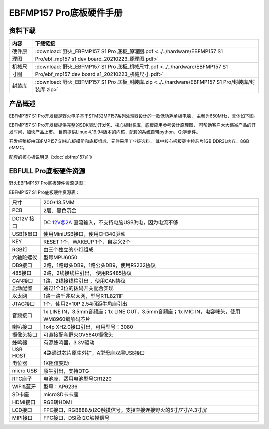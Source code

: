 .. vim: syntax=rst


EBFMP157 Pro底板硬件手册
==========================================

资料下载
------------------------

============  ====================
内容            下载链接
============  ====================
硬件原理图     :download:`野火_EBFMP157 S1 Pro 底板_原理图.pdf <../../hardware/EBFMP157 S1 Pro/ebf_mp157 s1 dev board_20210223_原理图.pdf>`
机械尺寸图     :download:`野火_EBFMP157 S1 Pro 底板_机械尺寸.pdf <../../hardware/EBFMP157 S1 Pro/ebf_mp157 dev board s1_20210223_机械尺寸.pdf>`
封装库         :download:`野火_EBFMP157 S1 Pro 底板_封装库.zip <../../hardware/EBFMP157 S1 Pro/封装库/封装库.zip>`
============  ====================


产品概述
------------------------

EBFMP157 S1 Pro开发板是野火电子基于STM32MP157系列处理器设计的一款低功耗单板电脑，
主频为650MHz，具体如下图。

.. image:: media/stm32mp1002.jpeg
   :align: center
   :alt: EBFMP157 S1 Pro开发板



EBFMP157 S1 Pro开发板提供完整的SDK驱动开发包、核心板封装库，底板应用参考设计原理图，
可帮助客户大大缩减产品的开发时间，加快产品上市。
目前提供Linux 4.19.94版本的内核，配套的系统自带python、Qt等组件。

开发板整板由EBFMP157 S1核心板模组和底板组成，元件采用工业级选料，
其中核心板板载主控芯片1GB DDR3L内存，8GB eMMC。

配套的核心板说明见《:doc:`ebfmp157s1`》



EBFULL Pro底板硬件资源
------------------------

野火EBFMP157 Pro底板硬件资源见图：

.. image:: media/stm32mp1005.jpeg
   :align: center
   :alt: EBFMP157 Pro底板硬件资源见图


EBFMP157 S1 Pro底板硬件资源表：

============ ============================================================================================
尺寸         200*13.5MM
PCB          2层、黑色沉金
\
DC12V 接口   DC 12V@2A 直流输入，不支持电脑USB供电，因为电流不够
USB转串口    使用MiniUSB接口，使用CH340驱动
KEY          RESET 1个，WAKEUP 1个，自定义2个
RGB灯        由三个独立的小灯组成
六轴陀螺仪   型号MPU6050
DB9接口      2路，1路母头DB9，1路公头DB9，使用RS232协议
485接口      2路，2线接线柱引出， 使用RS485协议
CAN接口      1路，2线接线柱引出 ，使用CAN协议
启动配置     通过1个3位的拨码开关配合实现
以太网       1路一路千兆以太网，型号RTL8211F
JTAG接口     1个，使用2*10P 2.54间距牛角座引出
音频接口     1x LINE IN，3.5mm音频座；1x LINE OUT，3.5mm音频座；1x MIC IN，电容咪头，使用WM8960编解码芯片
喇叭接口     1x4p XH2.0接口引出，可用型号：3080
摄像头接口   可直接配套野火OV5640摄像头
蜂鸣器       有源蜂鸣器，3.3V驱动
USB HOST     4路通过芯片原生外扩，A型母座双层USB接口
电位器       1K阻值变动
micro USB    原生引出，支持OTG
RTC座子      电池座，适用电池型号CR1220
WIFI&蓝牙    型号：AP6236
SD卡座       microSD卡卡座
HDMI接口     RGB转HDMI
LCD接口      FPC接口，RGB888及I2C触摸信号，支持直接连接野火的5寸/7寸/4.3寸屏
MIPI接口     FPC接口，DSI及I2C触摸信号
============ ============================================================================================
